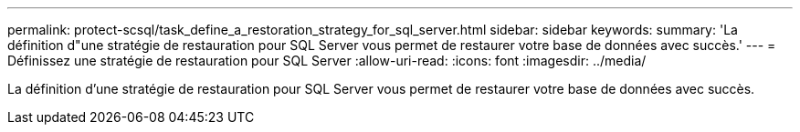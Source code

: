---
permalink: protect-scsql/task_define_a_restoration_strategy_for_sql_server.html 
sidebar: sidebar 
keywords:  
summary: 'La définition d"une stratégie de restauration pour SQL Server vous permet de restaurer votre base de données avec succès.' 
---
= Définissez une stratégie de restauration pour SQL Server
:allow-uri-read: 
:icons: font
:imagesdir: ../media/


[role="lead"]
La définition d'une stratégie de restauration pour SQL Server vous permet de restaurer votre base de données avec succès.
